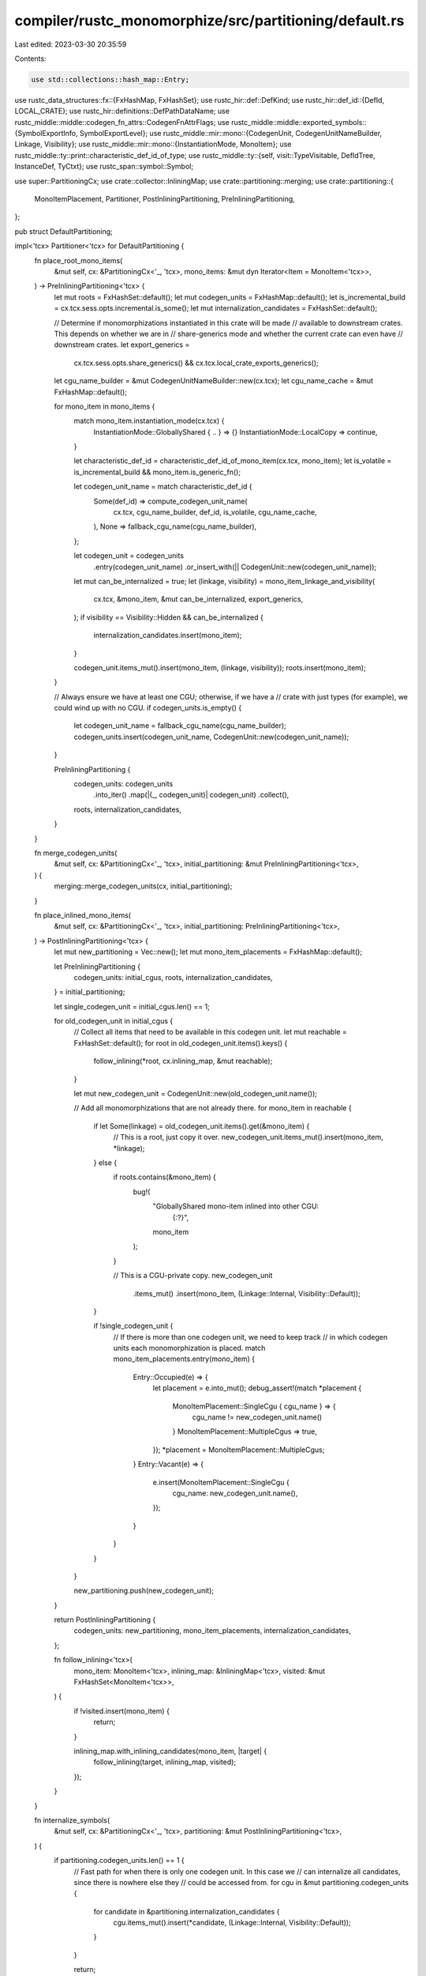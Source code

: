 compiler/rustc_monomorphize/src/partitioning/default.rs
=======================================================

Last edited: 2023-03-30 20:35:59

Contents:

.. code-block:: rs

    use std::collections::hash_map::Entry;

use rustc_data_structures::fx::{FxHashMap, FxHashSet};
use rustc_hir::def::DefKind;
use rustc_hir::def_id::{DefId, LOCAL_CRATE};
use rustc_hir::definitions::DefPathDataName;
use rustc_middle::middle::codegen_fn_attrs::CodegenFnAttrFlags;
use rustc_middle::middle::exported_symbols::{SymbolExportInfo, SymbolExportLevel};
use rustc_middle::mir::mono::{CodegenUnit, CodegenUnitNameBuilder, Linkage, Visibility};
use rustc_middle::mir::mono::{InstantiationMode, MonoItem};
use rustc_middle::ty::print::characteristic_def_id_of_type;
use rustc_middle::ty::{self, visit::TypeVisitable, DefIdTree, InstanceDef, TyCtxt};
use rustc_span::symbol::Symbol;

use super::PartitioningCx;
use crate::collector::InliningMap;
use crate::partitioning::merging;
use crate::partitioning::{
    MonoItemPlacement, Partitioner, PostInliningPartitioning, PreInliningPartitioning,
};

pub struct DefaultPartitioning;

impl<'tcx> Partitioner<'tcx> for DefaultPartitioning {
    fn place_root_mono_items(
        &mut self,
        cx: &PartitioningCx<'_, 'tcx>,
        mono_items: &mut dyn Iterator<Item = MonoItem<'tcx>>,
    ) -> PreInliningPartitioning<'tcx> {
        let mut roots = FxHashSet::default();
        let mut codegen_units = FxHashMap::default();
        let is_incremental_build = cx.tcx.sess.opts.incremental.is_some();
        let mut internalization_candidates = FxHashSet::default();

        // Determine if monomorphizations instantiated in this crate will be made
        // available to downstream crates. This depends on whether we are in
        // share-generics mode and whether the current crate can even have
        // downstream crates.
        let export_generics =
            cx.tcx.sess.opts.share_generics() && cx.tcx.local_crate_exports_generics();

        let cgu_name_builder = &mut CodegenUnitNameBuilder::new(cx.tcx);
        let cgu_name_cache = &mut FxHashMap::default();

        for mono_item in mono_items {
            match mono_item.instantiation_mode(cx.tcx) {
                InstantiationMode::GloballyShared { .. } => {}
                InstantiationMode::LocalCopy => continue,
            }

            let characteristic_def_id = characteristic_def_id_of_mono_item(cx.tcx, mono_item);
            let is_volatile = is_incremental_build && mono_item.is_generic_fn();

            let codegen_unit_name = match characteristic_def_id {
                Some(def_id) => compute_codegen_unit_name(
                    cx.tcx,
                    cgu_name_builder,
                    def_id,
                    is_volatile,
                    cgu_name_cache,
                ),
                None => fallback_cgu_name(cgu_name_builder),
            };

            let codegen_unit = codegen_units
                .entry(codegen_unit_name)
                .or_insert_with(|| CodegenUnit::new(codegen_unit_name));

            let mut can_be_internalized = true;
            let (linkage, visibility) = mono_item_linkage_and_visibility(
                cx.tcx,
                &mono_item,
                &mut can_be_internalized,
                export_generics,
            );
            if visibility == Visibility::Hidden && can_be_internalized {
                internalization_candidates.insert(mono_item);
            }

            codegen_unit.items_mut().insert(mono_item, (linkage, visibility));
            roots.insert(mono_item);
        }

        // Always ensure we have at least one CGU; otherwise, if we have a
        // crate with just types (for example), we could wind up with no CGU.
        if codegen_units.is_empty() {
            let codegen_unit_name = fallback_cgu_name(cgu_name_builder);
            codegen_units.insert(codegen_unit_name, CodegenUnit::new(codegen_unit_name));
        }

        PreInliningPartitioning {
            codegen_units: codegen_units
                .into_iter()
                .map(|(_, codegen_unit)| codegen_unit)
                .collect(),
            roots,
            internalization_candidates,
        }
    }

    fn merge_codegen_units(
        &mut self,
        cx: &PartitioningCx<'_, 'tcx>,
        initial_partitioning: &mut PreInliningPartitioning<'tcx>,
    ) {
        merging::merge_codegen_units(cx, initial_partitioning);
    }

    fn place_inlined_mono_items(
        &mut self,
        cx: &PartitioningCx<'_, 'tcx>,
        initial_partitioning: PreInliningPartitioning<'tcx>,
    ) -> PostInliningPartitioning<'tcx> {
        let mut new_partitioning = Vec::new();
        let mut mono_item_placements = FxHashMap::default();

        let PreInliningPartitioning {
            codegen_units: initial_cgus,
            roots,
            internalization_candidates,
        } = initial_partitioning;

        let single_codegen_unit = initial_cgus.len() == 1;

        for old_codegen_unit in initial_cgus {
            // Collect all items that need to be available in this codegen unit.
            let mut reachable = FxHashSet::default();
            for root in old_codegen_unit.items().keys() {
                follow_inlining(*root, cx.inlining_map, &mut reachable);
            }

            let mut new_codegen_unit = CodegenUnit::new(old_codegen_unit.name());

            // Add all monomorphizations that are not already there.
            for mono_item in reachable {
                if let Some(linkage) = old_codegen_unit.items().get(&mono_item) {
                    // This is a root, just copy it over.
                    new_codegen_unit.items_mut().insert(mono_item, *linkage);
                } else {
                    if roots.contains(&mono_item) {
                        bug!(
                            "GloballyShared mono-item inlined into other CGU: \
                              {:?}",
                            mono_item
                        );
                    }

                    // This is a CGU-private copy.
                    new_codegen_unit
                        .items_mut()
                        .insert(mono_item, (Linkage::Internal, Visibility::Default));
                }

                if !single_codegen_unit {
                    // If there is more than one codegen unit, we need to keep track
                    // in which codegen units each monomorphization is placed.
                    match mono_item_placements.entry(mono_item) {
                        Entry::Occupied(e) => {
                            let placement = e.into_mut();
                            debug_assert!(match *placement {
                                MonoItemPlacement::SingleCgu { cgu_name } => {
                                    cgu_name != new_codegen_unit.name()
                                }
                                MonoItemPlacement::MultipleCgus => true,
                            });
                            *placement = MonoItemPlacement::MultipleCgus;
                        }
                        Entry::Vacant(e) => {
                            e.insert(MonoItemPlacement::SingleCgu {
                                cgu_name: new_codegen_unit.name(),
                            });
                        }
                    }
                }
            }

            new_partitioning.push(new_codegen_unit);
        }

        return PostInliningPartitioning {
            codegen_units: new_partitioning,
            mono_item_placements,
            internalization_candidates,
        };

        fn follow_inlining<'tcx>(
            mono_item: MonoItem<'tcx>,
            inlining_map: &InliningMap<'tcx>,
            visited: &mut FxHashSet<MonoItem<'tcx>>,
        ) {
            if !visited.insert(mono_item) {
                return;
            }

            inlining_map.with_inlining_candidates(mono_item, |target| {
                follow_inlining(target, inlining_map, visited);
            });
        }
    }

    fn internalize_symbols(
        &mut self,
        cx: &PartitioningCx<'_, 'tcx>,
        partitioning: &mut PostInliningPartitioning<'tcx>,
    ) {
        if partitioning.codegen_units.len() == 1 {
            // Fast path for when there is only one codegen unit. In this case we
            // can internalize all candidates, since there is nowhere else they
            // could be accessed from.
            for cgu in &mut partitioning.codegen_units {
                for candidate in &partitioning.internalization_candidates {
                    cgu.items_mut().insert(*candidate, (Linkage::Internal, Visibility::Default));
                }
            }

            return;
        }

        // Build a map from every monomorphization to all the monomorphizations that
        // reference it.
        let mut accessor_map: FxHashMap<MonoItem<'tcx>, Vec<MonoItem<'tcx>>> = Default::default();
        cx.inlining_map.iter_accesses(|accessor, accessees| {
            for accessee in accessees {
                accessor_map.entry(*accessee).or_default().push(accessor);
            }
        });

        let mono_item_placements = &partitioning.mono_item_placements;

        // For each internalization candidates in each codegen unit, check if it is
        // accessed from outside its defining codegen unit.
        for cgu in &mut partitioning.codegen_units {
            let home_cgu = MonoItemPlacement::SingleCgu { cgu_name: cgu.name() };

            for (accessee, linkage_and_visibility) in cgu.items_mut() {
                if !partitioning.internalization_candidates.contains(accessee) {
                    // This item is no candidate for internalizing, so skip it.
                    continue;
                }
                debug_assert_eq!(mono_item_placements[accessee], home_cgu);

                if let Some(accessors) = accessor_map.get(accessee) {
                    if accessors
                        .iter()
                        .filter_map(|accessor| {
                            // Some accessors might not have been
                            // instantiated. We can safely ignore those.
                            mono_item_placements.get(accessor)
                        })
                        .any(|placement| *placement != home_cgu)
                    {
                        // Found an accessor from another CGU, so skip to the next
                        // item without marking this one as internal.
                        continue;
                    }
                }

                // If we got here, we did not find any accesses from other CGUs,
                // so it's fine to make this monomorphization internal.
                *linkage_and_visibility = (Linkage::Internal, Visibility::Default);
            }
        }
    }
}

fn characteristic_def_id_of_mono_item<'tcx>(
    tcx: TyCtxt<'tcx>,
    mono_item: MonoItem<'tcx>,
) -> Option<DefId> {
    match mono_item {
        MonoItem::Fn(instance) => {
            let def_id = match instance.def {
                ty::InstanceDef::Item(def) => def.did,
                ty::InstanceDef::VTableShim(..)
                | ty::InstanceDef::ReifyShim(..)
                | ty::InstanceDef::FnPtrShim(..)
                | ty::InstanceDef::ClosureOnceShim { .. }
                | ty::InstanceDef::Intrinsic(..)
                | ty::InstanceDef::DropGlue(..)
                | ty::InstanceDef::Virtual(..)
                | ty::InstanceDef::CloneShim(..) => return None,
            };

            // If this is a method, we want to put it into the same module as
            // its self-type. If the self-type does not provide a characteristic
            // DefId, we use the location of the impl after all.

            if tcx.trait_of_item(def_id).is_some() {
                let self_ty = instance.substs.type_at(0);
                // This is a default implementation of a trait method.
                return characteristic_def_id_of_type(self_ty).or(Some(def_id));
            }

            if let Some(impl_def_id) = tcx.impl_of_method(def_id) {
                if tcx.sess.opts.incremental.is_some()
                    && tcx.trait_id_of_impl(impl_def_id) == tcx.lang_items().drop_trait()
                {
                    // Put `Drop::drop` into the same cgu as `drop_in_place`
                    // since `drop_in_place` is the only thing that can
                    // call it.
                    return None;
                }

                // When polymorphization is enabled, methods which do not depend on their generic
                // parameters, but the self-type of their impl block do will fail to normalize.
                if !tcx.sess.opts.unstable_opts.polymorphize || !instance.needs_subst() {
                    // This is a method within an impl, find out what the self-type is:
                    let impl_self_ty = tcx.subst_and_normalize_erasing_regions(
                        instance.substs,
                        ty::ParamEnv::reveal_all(),
                        tcx.type_of(impl_def_id),
                    );
                    if let Some(def_id) = characteristic_def_id_of_type(impl_self_ty) {
                        return Some(def_id);
                    }
                }
            }

            Some(def_id)
        }
        MonoItem::Static(def_id) => Some(def_id),
        MonoItem::GlobalAsm(item_id) => Some(item_id.owner_id.to_def_id()),
    }
}

fn compute_codegen_unit_name(
    tcx: TyCtxt<'_>,
    name_builder: &mut CodegenUnitNameBuilder<'_>,
    def_id: DefId,
    volatile: bool,
    cache: &mut CguNameCache,
) -> Symbol {
    // Find the innermost module that is not nested within a function.
    let mut current_def_id = def_id;
    let mut cgu_def_id = None;
    // Walk backwards from the item we want to find the module for.
    loop {
        if current_def_id.is_crate_root() {
            if cgu_def_id.is_none() {
                // If we have not found a module yet, take the crate root.
                cgu_def_id = Some(def_id.krate.as_def_id());
            }
            break;
        } else if tcx.def_kind(current_def_id) == DefKind::Mod {
            if cgu_def_id.is_none() {
                cgu_def_id = Some(current_def_id);
            }
        } else {
            // If we encounter something that is not a module, throw away
            // any module that we've found so far because we now know that
            // it is nested within something else.
            cgu_def_id = None;
        }

        current_def_id = tcx.parent(current_def_id);
    }

    let cgu_def_id = cgu_def_id.unwrap();

    *cache.entry((cgu_def_id, volatile)).or_insert_with(|| {
        let def_path = tcx.def_path(cgu_def_id);

        let components = def_path.data.iter().map(|part| match part.data.name() {
            DefPathDataName::Named(name) => name,
            DefPathDataName::Anon { .. } => unreachable!(),
        });

        let volatile_suffix = volatile.then_some("volatile");

        name_builder.build_cgu_name(def_path.krate, components, volatile_suffix)
    })
}

// Anything we can't find a proper codegen unit for goes into this.
fn fallback_cgu_name(name_builder: &mut CodegenUnitNameBuilder<'_>) -> Symbol {
    name_builder.build_cgu_name(LOCAL_CRATE, &["fallback"], Some("cgu"))
}

fn mono_item_linkage_and_visibility<'tcx>(
    tcx: TyCtxt<'tcx>,
    mono_item: &MonoItem<'tcx>,
    can_be_internalized: &mut bool,
    export_generics: bool,
) -> (Linkage, Visibility) {
    if let Some(explicit_linkage) = mono_item.explicit_linkage(tcx) {
        return (explicit_linkage, Visibility::Default);
    }
    let vis = mono_item_visibility(tcx, mono_item, can_be_internalized, export_generics);
    (Linkage::External, vis)
}

type CguNameCache = FxHashMap<(DefId, bool), Symbol>;

fn mono_item_visibility<'tcx>(
    tcx: TyCtxt<'tcx>,
    mono_item: &MonoItem<'tcx>,
    can_be_internalized: &mut bool,
    export_generics: bool,
) -> Visibility {
    let instance = match mono_item {
        // This is pretty complicated; see below.
        MonoItem::Fn(instance) => instance,

        // Misc handling for generics and such, but otherwise:
        MonoItem::Static(def_id) => {
            return if tcx.is_reachable_non_generic(*def_id) {
                *can_be_internalized = false;
                default_visibility(tcx, *def_id, false)
            } else {
                Visibility::Hidden
            };
        }
        MonoItem::GlobalAsm(item_id) => {
            return if tcx.is_reachable_non_generic(item_id.owner_id) {
                *can_be_internalized = false;
                default_visibility(tcx, item_id.owner_id.to_def_id(), false)
            } else {
                Visibility::Hidden
            };
        }
    };

    let def_id = match instance.def {
        InstanceDef::Item(def) => def.did,
        InstanceDef::DropGlue(def_id, Some(_)) => def_id,

        // These are all compiler glue and such, never exported, always hidden.
        InstanceDef::VTableShim(..)
        | InstanceDef::ReifyShim(..)
        | InstanceDef::FnPtrShim(..)
        | InstanceDef::Virtual(..)
        | InstanceDef::Intrinsic(..)
        | InstanceDef::ClosureOnceShim { .. }
        | InstanceDef::DropGlue(..)
        | InstanceDef::CloneShim(..) => return Visibility::Hidden,
    };

    // The `start_fn` lang item is actually a monomorphized instance of a
    // function in the standard library, used for the `main` function. We don't
    // want to export it so we tag it with `Hidden` visibility but this symbol
    // is only referenced from the actual `main` symbol which we unfortunately
    // don't know anything about during partitioning/collection. As a result we
    // forcibly keep this symbol out of the `internalization_candidates` set.
    //
    // FIXME: eventually we don't want to always force this symbol to have
    //        hidden visibility, it should indeed be a candidate for
    //        internalization, but we have to understand that it's referenced
    //        from the `main` symbol we'll generate later.
    //
    //        This may be fixable with a new `InstanceDef` perhaps? Unsure!
    if tcx.lang_items().start_fn() == Some(def_id) {
        *can_be_internalized = false;
        return Visibility::Hidden;
    }

    let is_generic = instance.substs.non_erasable_generics().next().is_some();

    // Upstream `DefId` instances get different handling than local ones.
    let Some(def_id) = def_id.as_local() else {
        return if export_generics && is_generic {
            // If it is an upstream monomorphization and we export generics, we must make
            // it available to downstream crates.
            *can_be_internalized = false;
            default_visibility(tcx, def_id, true)
        } else {
            Visibility::Hidden
        };
    };

    if is_generic {
        if export_generics {
            if tcx.is_unreachable_local_definition(def_id) {
                // This instance cannot be used from another crate.
                Visibility::Hidden
            } else {
                // This instance might be useful in a downstream crate.
                *can_be_internalized = false;
                default_visibility(tcx, def_id.to_def_id(), true)
            }
        } else {
            // We are not exporting generics or the definition is not reachable
            // for downstream crates, we can internalize its instantiations.
            Visibility::Hidden
        }
    } else {
        // If this isn't a generic function then we mark this a `Default` if
        // this is a reachable item, meaning that it's a symbol other crates may
        // access when they link to us.
        if tcx.is_reachable_non_generic(def_id.to_def_id()) {
            *can_be_internalized = false;
            debug_assert!(!is_generic);
            return default_visibility(tcx, def_id.to_def_id(), false);
        }

        // If this isn't reachable then we're gonna tag this with `Hidden`
        // visibility. In some situations though we'll want to prevent this
        // symbol from being internalized.
        //
        // There's two categories of items here:
        //
        // * First is weak lang items. These are basically mechanisms for
        //   libcore to forward-reference symbols defined later in crates like
        //   the standard library or `#[panic_handler]` definitions. The
        //   definition of these weak lang items needs to be referencable by
        //   libcore, so we're no longer a candidate for internalization.
        //   Removal of these functions can't be done by LLVM but rather must be
        //   done by the linker as it's a non-local decision.
        //
        // * Second is "std internal symbols". Currently this is primarily used
        //   for allocator symbols. Allocators are a little weird in their
        //   implementation, but the idea is that the compiler, at the last
        //   minute, defines an allocator with an injected object file. The
        //   `alloc` crate references these symbols (`__rust_alloc`) and the
        //   definition doesn't get hooked up until a linked crate artifact is
        //   generated.
        //
        //   The symbols synthesized by the compiler (`__rust_alloc`) are thin
        //   veneers around the actual implementation, some other symbol which
        //   implements the same ABI. These symbols (things like `__rg_alloc`,
        //   `__rdl_alloc`, `__rde_alloc`, etc), are all tagged with "std
        //   internal symbols".
        //
        //   The std-internal symbols here **should not show up in a dll as an
        //   exported interface**, so they return `false` from
        //   `is_reachable_non_generic` above and we'll give them `Hidden`
        //   visibility below. Like the weak lang items, though, we can't let
        //   LLVM internalize them as this decision is left up to the linker to
        //   omit them, so prevent them from being internalized.
        let attrs = tcx.codegen_fn_attrs(def_id);
        if attrs.flags.contains(CodegenFnAttrFlags::RUSTC_STD_INTERNAL_SYMBOL) {
            *can_be_internalized = false;
        }

        Visibility::Hidden
    }
}

fn default_visibility(tcx: TyCtxt<'_>, id: DefId, is_generic: bool) -> Visibility {
    if !tcx.sess.target.default_hidden_visibility {
        return Visibility::Default;
    }

    // Generic functions never have export-level C.
    if is_generic {
        return Visibility::Hidden;
    }

    // Things with export level C don't get instantiated in
    // downstream crates.
    if !id.is_local() {
        return Visibility::Hidden;
    }

    // C-export level items remain at `Default`, all other internal
    // items become `Hidden`.
    match tcx.reachable_non_generics(id.krate).get(&id) {
        Some(SymbolExportInfo { level: SymbolExportLevel::C, .. }) => Visibility::Default,
        _ => Visibility::Hidden,
    }
}



